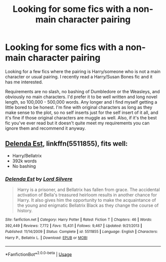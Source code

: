 #+TITLE: Looking for some fics with a non-main character pairing

* Looking for some fics with a non-main character pairing
:PROPERTIES:
:Author: mooseontherum
:Score: 2
:DateUnix: 1596513267.0
:DateShort: 2020-Aug-04
:FlairText: Request
:END:
Looking for a few fics where the pairing is Harry/someone who is not a main character or usual pairing. I recently read a Harry/Susan Bones fic and it has me interested.

Requirements are no slash, no bashing of Dumbledore or the Weasleys, and obviously no main characters. I'd prefer it to be well written and long novel length, so 100,000 - 500,000 words. Any longer and I find myself getting a little bored to be honest. I'm fine with original characters as long as they make sense to the plot, so no self inserts just for the self insert of it all, and it's fine if those original characters are muggle as well. Also, if it's the best fic you've ever read but it doesn't quite meet my requirements you can ignore them and recommend it anyway.


** [[https://www.fanfiction.net/s/5511855/1/Delenda-Est][Delenda Est]], linkffn(5511855), fits well:

- Harry/Bellatrix
- 392k words
- No bashing
:PROPERTIES:
:Author: InquisitorCOC
:Score: 3
:DateUnix: 1596515096.0
:DateShort: 2020-Aug-04
:END:

*** [[https://www.fanfiction.net/s/5511855/1/][*/Delenda Est/*]] by [[https://www.fanfiction.net/u/116880/Lord-Silvere][/Lord Silvere/]]

#+begin_quote
  Harry is a prisoner, and Bellatrix has fallen from grace. The accidental activation of Bella's treasured heirloom results in another chance for Harry. It also gives him the opportunity to make the acquaintance of the young and enigmatic Bellatrix Black as they change the course of history.
#+end_quote

^{/Site/:} ^{fanfiction.net} ^{*|*} ^{/Category/:} ^{Harry} ^{Potter} ^{*|*} ^{/Rated/:} ^{Fiction} ^{T} ^{*|*} ^{/Chapters/:} ^{46} ^{*|*} ^{/Words/:} ^{392,449} ^{*|*} ^{/Reviews/:} ^{7,772} ^{*|*} ^{/Favs/:} ^{15,431} ^{*|*} ^{/Follows/:} ^{9,467} ^{*|*} ^{/Updated/:} ^{9/21/2013} ^{*|*} ^{/Published/:} ^{11/14/2009} ^{*|*} ^{/Status/:} ^{Complete} ^{*|*} ^{/id/:} ^{5511855} ^{*|*} ^{/Language/:} ^{English} ^{*|*} ^{/Characters/:} ^{Harry} ^{P.,} ^{Bellatrix} ^{L.} ^{*|*} ^{/Download/:} ^{[[http://www.ff2ebook.com/old/ffn-bot/index.php?id=5511855&source=ff&filetype=epub][EPUB]]} ^{or} ^{[[http://www.ff2ebook.com/old/ffn-bot/index.php?id=5511855&source=ff&filetype=mobi][MOBI]]}

--------------

*FanfictionBot*^{2.0.0-beta} | [[https://github.com/tusing/reddit-ffn-bot/wiki/Usage][Usage]]
:PROPERTIES:
:Author: FanfictionBot
:Score: 1
:DateUnix: 1596515112.0
:DateShort: 2020-Aug-04
:END:
